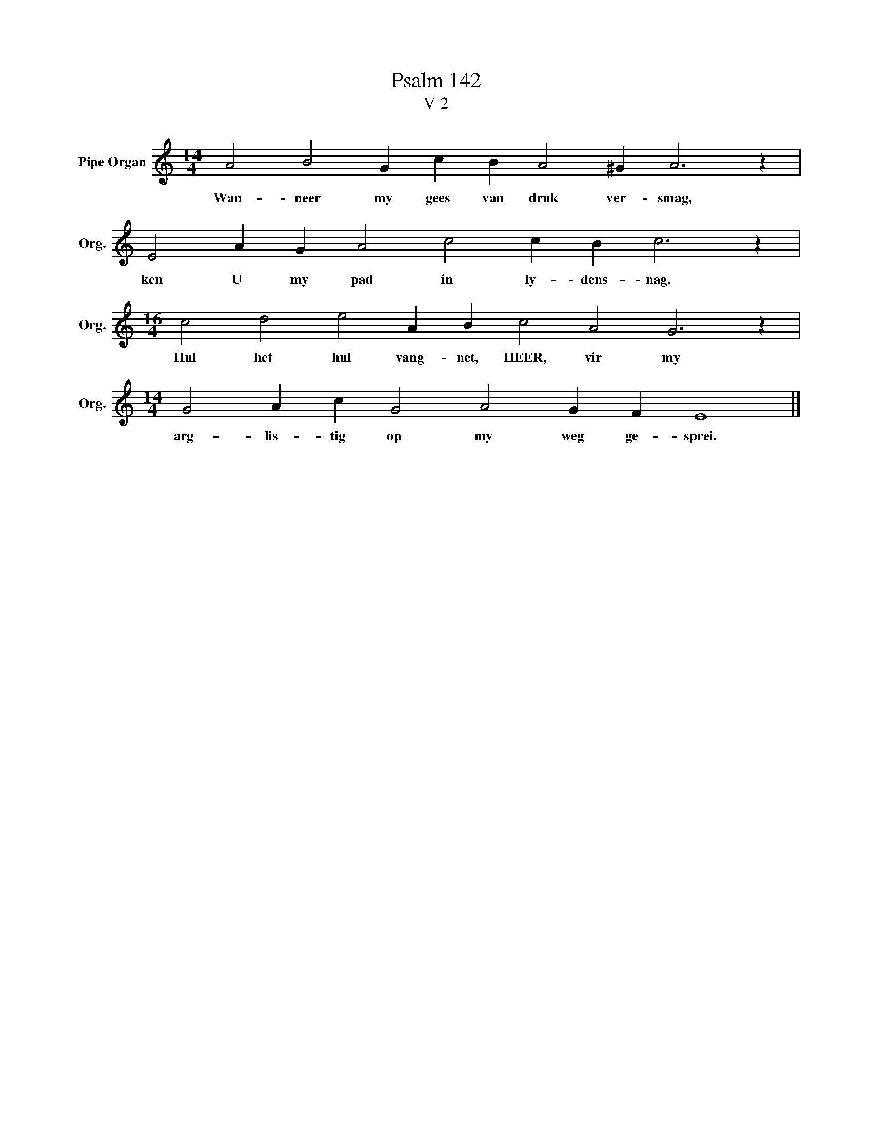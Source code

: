 X:1
T:Psalm 142
T:V 2
L:1/4
M:14/4
I:linebreak $
K:C
V:1 treble nm="Pipe Organ" snm="Org."
V:1
 A2 B2 G c B A2 ^G A3 z |$ E2 A G A2 c2 c B c3 z |$[M:16/4] c2 d2 e2 A B c2 A2 G3 z |$ %3
w: Wan- neer my gees van druk ver- smag,|ken U my pad in ly- dens- nag.|Hul het hul vang- net, HEER, vir my|
[M:14/4] G2 A c G2 A2 G F E4 |] %4
w: arg- lis- tig op my weg ge- sprei.|

